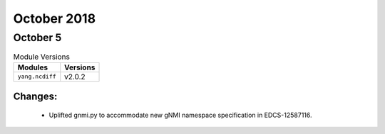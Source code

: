 October 2018
============

October 5
---------

.. csv-table:: Module Versions
    :header: "Modules", "Versions"

        ``yang.ncdiff``, v2.0.2

Changes:
^^^^^^^^

  - Uplifted gnmi.py to accommodate new gNMI namespace specification in
    EDCS-12587116.
